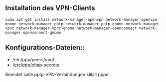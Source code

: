 ** Installation des VPN-Clients

#+BEGIN_SRC
sudo apt-get install network-manager-openvpn network-manager-openvpn-gnome network-manager-pptp network-manager-pptp-gnome network-manager-vpnc network-manager-vpnc-gnome network-manager-openconnect network-manager-openconnect-gnome
#+END_SRC

** Konfigurations-Dateien::
- /etc/ppp/peers/vpn1
- /etc/ppp/chap-secrets 

Beendet salle pptp-VPN-Verbindungen
killall pppd